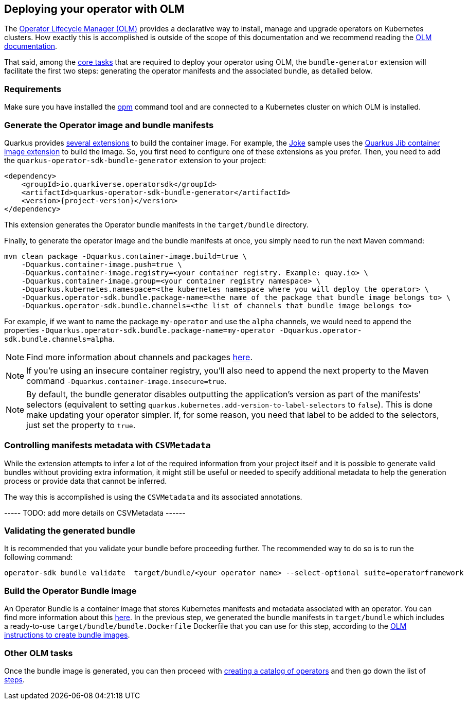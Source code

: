 == Deploying your operator with OLM

The https://olm.operatorframework.io/[Operator Lifecycle Manager (OLM)] provides a declarative way to install, manage and upgrade operators on Kubernetes clusters.
How exactly this is accomplished is outside of the scope of this documentation and we recommend reading the https://olm.operatorframework.io/docs/[OLM documentation].

That said, among the https://olm.operatorframework.io/docs/tasks/[core tasks] that are required to deploy your operator using OLM, the `bundle-generator` extension will facilitate the first two steps: generating the operator manifests and the associated bundle, as detailed below.

=== Requirements

Make sure you have installed the https://github.com/operator-framework/operator-registry[opm] command tool and are connected to a Kubernetes cluster on which OLM is installed.

=== Generate the Operator image and bundle manifests

Quarkus provides https://quarkus.io/guides/container-image[several extensions] to build the container image.
For example, the https://github.com/quarkiverse/quarkus-operator-sdk/tree/main/samples/joke#deployment[Joke] sample uses the https://quarkus.io/guides/container-image#jib[Quarkus Jib container image extension] to build the image.
So, you first need to configure one of these extensions as you prefer.
Then, you need to add the `quarkus-operator-sdk-bundle-generator` extension to your project:

[source,xml,subs=attributes+]
----
<dependency>
    <groupId>io.quarkiverse.operatorsdk</groupId>
    <artifactId>quarkus-operator-sdk-bundle-generator</artifactId>
    <version>{project-version}</version>
</dependency>
----

This extension generates the Operator bundle manifests in the `target/bundle` directory.

Finally, to generate the operator image and the bundle manifests at once, you simply need to run the next Maven command:

[source,shell script]
----
mvn clean package -Dquarkus.container-image.build=true \
    -Dquarkus.container-image.push=true \
    -Dquarkus.container-image.registry=<your container registry. Example: quay.io> \
    -Dquarkus.container-image.group=<your container registry namespace> \
    -Dquarkus.kubernetes.namespace=<the kubernetes namespace where you will deploy the operator> \
    -Dquarkus.operator-sdk.bundle.package-name=<the name of the package that bundle image belongs to> \
    -Dquarkus.operator-sdk.bundle.channels=<the list of channels that bundle image belongs to>
----

For example, if we want to name the package `my-operator` and use the `alpha` channels, we would need to append the properties `-Dquarkus.operator-sdk.bundle.package-name=my-operator -Dquarkus.operator-sdk.bundle.channels=alpha`.

[NOTE]
====
Find more information about channels and packages https://olm.operatorframework.io/docs/best-practices/channel-naming/#channels[here].
====

[NOTE]
====
If you're using an insecure container registry, you'll also need to append the next property to the Maven command `-Dquarkus.container-image.insecure=true`.
====

[NOTE]
====
By default, the bundle generator disables outputting the application's version as part of the manifests' selectors (equivalent to setting `quarkus.kubernetes.add-version-to-label-selectors` to `false`).
This is done make updating your operator simpler.
If, for some reason, you need that label to be added to the selectors, just set the property to `true`.
====

=== Controlling manifests metadata with `CSVMetadata`

While the extension attempts to infer a lot of the required information from your project itself and it is possible to generate valid bundles without providing extra information, it might still be useful or needed to specify additional metadata to help the generation process or provide data that cannot be inferred.

The way this is accomplished is using the `CSVMetadata` and its associated annotations.

----- TODO: add more details on CSVMetadata ------

=== Validating the generated bundle

It is recommended that you validate your bundle before proceeding further. The recommended way to do so is to run the following command:

[source,shell script]
----
operator-sdk bundle validate  target/bundle/<your operator name> --select-optional suite=operatorframework
----

=== Build the Operator Bundle image

An Operator Bundle is a container image that stores Kubernetes manifests and metadata associated with an operator.
You can find more information about this https://olm.operatorframework.io/docs/tasks/creating-operator-bundle/#bundle-images[here].
In the previous step, we generated the bundle manifests in `target/bundle` which includes a ready-to-use `target/bundle/bundle.Dockerfile` Dockerfile that you can use for this step, according to the https://olm.operatorframework.io/docs/tasks/creating-operator-bundle/#bundle-images[OLM instructions to create bundle images].

=== Other OLM tasks

Once the bundle image is generated, you can then proceed with https://olm.operatorframework.io/docs/tasks/creating-a-catalog/[creating a catalog of operators] and then go down the list of https://olm.operatorframework.io/docs/tasks/[steps].